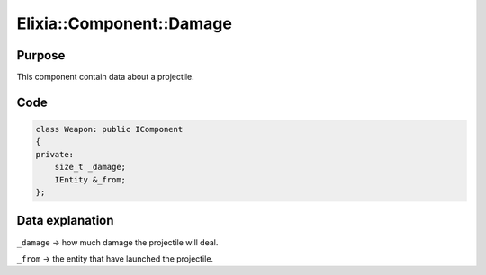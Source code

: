 Elixia::Component::Damage
=========================

Purpose
-------

This component contain data about a projectile.

Code
----

.. code-block:: cpp

    class Weapon: public IComponent
    {
    private:
        size_t _damage;
        IEntity &_from;
    };

Data explanation
----------------

``_damage`` -> how much damage the projectile will deal.

``_from`` -> the entity that have launched the projectile.